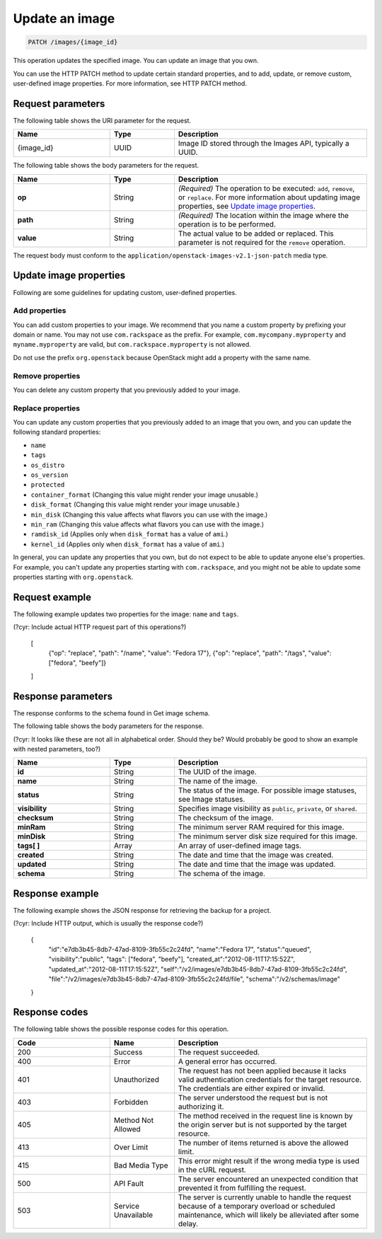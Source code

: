 .. _update-an-image:

Update an image
---------------

.. code::

    PATCH /images/{image_id}

This operation updates the specified image. You can update an image that you own. 

You can use the HTTP PATCH method to update certain standard properties, and to add, update, or remove custom, user-defined image properties. For more information, see HTTP PATCH method. 

Request parameters
~~~~~~~~~~~~~~~~~~

The following table shows the URI parameter for the request.

.. list-table:: 
   :widths: 15 10 30
   :header-rows: 1

   * - Name
     - Type
     - Description
   * - {image_id}
     - UUID
     - Image ID stored through the Images API, typically a UUID.

The following table shows the body parameters for the request.

.. list-table:: 
   :widths: 15 10 30
   :header-rows: 1

   * - Name
     - Type
     - Description
   * - **op**
     - String
     - *(Required)* The operation to be executed: ``add``, ``remove``, or ``replace``. For more information about updating image properties, see `Update image properties`_.
   * - **path**
     - String
     - *(Required)* The location within the image where the operation is to be performed.
   * - **value**
     - String
     - The actual value to be added or replaced. This parameter is not required for the ``remove`` operation.

The request body must conform to the ``application/openstack-images-v2.1-json-patch`` media type.

Update image properties
~~~~~~~~~~~~~~~~~~~~~~~

Following are some guidelines for updating custom, user-defined properties.

Add properties
^^^^^^^^^^^^^^

You can add custom properties to your image. We recommend that you name a custom property by prefixing your domain or name. You may not use ``com.rackspace`` as the prefix. For example, ``com.mycompany.myproperty`` and ``myname.myproperty`` are valid, but ``com.rackspace.myproperty`` is not allowed.

Do not use the prefix ``org.openstack`` because OpenStack might add a property with the same name.

Remove properties
^^^^^^^^^^^^^^^^^

You can delete any custom property that you previously added to your image.

Replace properties
^^^^^^^^^^^^^^^^^^

You can update any custom properties that you previously added to an image that you own, and you can update the following standard properties:

- ``name``
- ``tags``
- ``os_distro``
- ``os_version``
- ``protected``
- ``container_format`` (Changing this value might render your image unusable.)
- ``disk_format`` (Changing this value might render your image unusable.)
- ``min_disk`` (Changing this value affects what flavors you can use with the image.)
- ``min_ram`` (Changing this value affects what flavors you can use with the image.)
- ``ramdisk_id`` (Applies only when ``disk_format`` has a value of ``ami``.)
- ``kernel_id`` (Applies only when ``disk_format`` has a value of ``ami``.)

In general, you can update any properties that you own, but do not expect to be able to update anyone else's properties. For example, you can't update any properties starting with ``com.rackspace``, and you might not be able to update some properties starting with ``org.openstack``.

Request example
~~~~~~~~~~~~~~~
The following example updates two properties for the image: ``name`` and ``tags``. 

.. code::

(?cyr: Include actual HTTP request part of this operations?)

    [
        {"op": "replace", "path": "/name", "value": "Fedora 17"},
        {"op": "replace", "path": "/tags", "value": ["fedora", "beefy"]}
    ]

Response parameters
~~~~~~~~~~~~~~~~~~~

The response conforms to the schema found in Get image schema.

The following table shows the body parameters for the response.

(?cyr: It looks like these are not all in alphabetical order. Should they be? Would probably be good to show an example with nested parameters, too?)

.. list-table:: 
   :widths: 15 10 30
   :header-rows: 1

   * - Name
     - Type
     - Description
   * - **id**
     - String
     - The UUID of the image.
   * - **name**
     - String
     - The name of the image.
   * - **status**
     - String
     - The status of the image. For possible image statuses, see Image statuses.
   * - **visibility**
     - String
     - Specifies image visibility as ``public``, ``private``, or ``shared``.
   * - **checksum**
     - String
     - The checksum of the image.
   * - **minRam**
     - String
     - The minimum server RAM required for this image.
   * - **minDisk**
     - String
     - The minimum server disk size required for this image.
   * - **tags[ ]**
     - Array
     - An array of user-defined image tags.
   * - **created**
     - String
     - The date and time that the image was created.
   * - **updated**
     - String
     - The date and time that the image was updated.
   * - **schema**
     - String
     - The schema of the image.

Response example
~~~~~~~~~~~~~~~~

The following example shows the JSON response for retrieving the backup for a project.

.. code::

(?cyr: Include HTTP output, which is usually the response code?)

    {
      "id":"e7db3b45-8db7-47ad-8109-3fb55c2c24fd",
      "name":"Fedora 17",
      "status":"queued",
      "visibility":"public",
      "tags": ["fedora", "beefy"],
      "created_at":"2012-08-11T17:15:52Z",
      "updated_at":"2012-08-11T17:15:52Z",
      "self":"/v2/images/e7db3b45-8db7-47ad-8109-3fb55c2c24fd",
      "file":"/v2/images/e7db3b45-8db7-47ad-8109-3fb55c2c24fd/file",
      "schema":"/v2/schemas/image"
    }

Response codes
~~~~~~~~~~~~~~

The following table shows the possible response codes for this operation.

.. list-table:: 
   :widths: 15 10 30
   :header-rows: 1

   * - Code
     - Name
     - Description
   * - 200
     - Success
     - The request succeeded.
   * - 400 
     - Error
     - A general error has occurred. 
   * - 401
     - Unauthorized
     - The request has not been applied because it lacks valid authentication credentials for the target resource. The credentials are either expired or invalid.
   * - 403
     - Forbidden
     - The server understood the request but is not authorizing it.
   * - 405
     - Method Not Allowed
     - The method received in the request line is known by the origin server but is not supported by the target resource.
   * - 413
     - Over Limit
     - The number of items returned is above the allowed limit.
   * - 415
     - Bad Media Type
     - This error might result if the wrong media type is used in the cURL request.
   * - 500
     - API Fault
     - The server encountered an unexpected condition that prevented it from fulfilling the request.
   * - 503
     - Service Unavailable
     - The server is currently unable to handle the request because of a temporary overload or scheduled maintenance, which will likely be alleviated after some delay.
